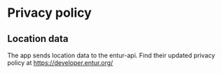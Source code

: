 * Privacy policy
** Location data
The app sends location data to the entur-api. Find their updated privacy policy at https://developer.entur.org/
